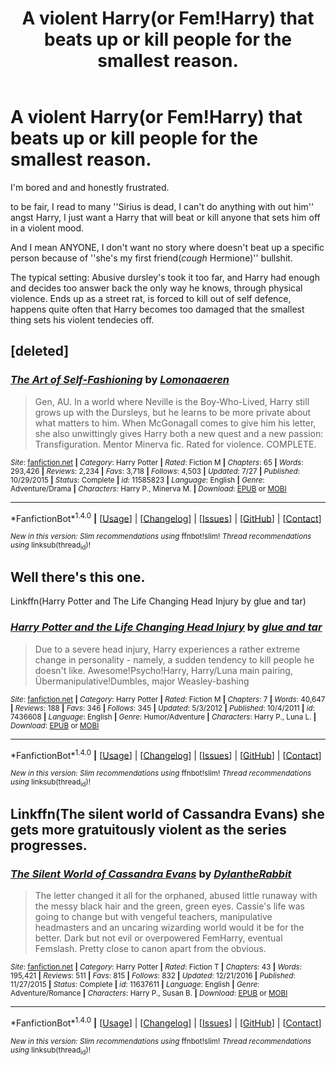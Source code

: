 #+TITLE: A violent Harry(or Fem!Harry) that beats up or kill people for the smallest reason.

* A violent Harry(or Fem!Harry) that beats up or kill people for the smallest reason.
:PROPERTIES:
:Author: Kreceir
:Score: 1
:DateUnix: 1501605888.0
:DateShort: 2017-Aug-01
:FlairText: Request/Promt
:END:
I'm bored and and honestly frustrated.

to be fair, I read to many ''Sirius is dead, I can't do anything with out him'' angst Harry, I just want a Harry that will beat or kill anyone that sets him off in a violent mood.

And I mean ANYONE, I don't want no story where doesn't beat up a specific person because of ''she's my first friend(/cough/ Hermione)'' bullshit.

The typical setting: Abusive dursley's took it too far, and Harry had enough and decides too answer back the only way he knows, through physical violence. Ends up as a street rat, is forced to kill out of self defence, happens quite often that Harry becomes too damaged that the smallest thing sets his violent tendecies off.


** [deleted]
:PROPERTIES:
:Score: 1
:DateUnix: 1501612870.0
:DateShort: 2017-Aug-01
:END:

*** [[http://www.fanfiction.net/s/11585823/1/][*/The Art of Self-Fashioning/*]] by [[https://www.fanfiction.net/u/1265079/Lomonaaeren][/Lomonaaeren/]]

#+begin_quote
  Gen, AU. In a world where Neville is the Boy-Who-Lived, Harry still grows up with the Dursleys, but he learns to be more private about what matters to him. When McGonagall comes to give him his letter, she also unwittingly gives Harry both a new quest and a new passion: Transfiguration. Mentor Minerva fic. Rated for violence. COMPLETE.
#+end_quote

^{/Site/: [[http://www.fanfiction.net/][fanfiction.net]] *|* /Category/: Harry Potter *|* /Rated/: Fiction M *|* /Chapters/: 65 *|* /Words/: 293,426 *|* /Reviews/: 2,234 *|* /Favs/: 3,718 *|* /Follows/: 4,503 *|* /Updated/: 7/27 *|* /Published/: 10/29/2015 *|* /Status/: Complete *|* /id/: 11585823 *|* /Language/: English *|* /Genre/: Adventure/Drama *|* /Characters/: Harry P., Minerva M. *|* /Download/: [[http://www.ff2ebook.com/old/ffn-bot/index.php?id=11585823&source=ff&filetype=epub][EPUB]] or [[http://www.ff2ebook.com/old/ffn-bot/index.php?id=11585823&source=ff&filetype=mobi][MOBI]]}

--------------

*FanfictionBot*^{1.4.0} *|* [[[https://github.com/tusing/reddit-ffn-bot/wiki/Usage][Usage]]] | [[[https://github.com/tusing/reddit-ffn-bot/wiki/Changelog][Changelog]]] | [[[https://github.com/tusing/reddit-ffn-bot/issues/][Issues]]] | [[[https://github.com/tusing/reddit-ffn-bot/][GitHub]]] | [[[https://www.reddit.com/message/compose?to=tusing][Contact]]]

^{/New in this version: Slim recommendations using/ ffnbot!slim! /Thread recommendations using/ linksub(thread_id)!}
:PROPERTIES:
:Author: FanfictionBot
:Score: 1
:DateUnix: 1501612881.0
:DateShort: 2017-Aug-01
:END:


** Well there's this one.

Linkffn(Harry Potter and The Life Changing Head Injury by glue and tar)
:PROPERTIES:
:Author: openthekey
:Score: 1
:DateUnix: 1501621077.0
:DateShort: 2017-Aug-02
:END:

*** [[http://www.fanfiction.net/s/7436608/1/][*/Harry Potter and the Life Changing Head Injury/*]] by [[https://www.fanfiction.net/u/3164869/glue-and-tar][/glue and tar/]]

#+begin_quote
  Due to a severe head injury, Harry experiences a rather extreme change in personality - namely, a sudden tendency to kill people he doesn't like. Awesome!Psycho!Harry, Harry/Luna main pairing, Übermanipulative!Dumbles, major Weasley-bashing
#+end_quote

^{/Site/: [[http://www.fanfiction.net/][fanfiction.net]] *|* /Category/: Harry Potter *|* /Rated/: Fiction M *|* /Chapters/: 7 *|* /Words/: 40,647 *|* /Reviews/: 188 *|* /Favs/: 346 *|* /Follows/: 345 *|* /Updated/: 5/3/2012 *|* /Published/: 10/4/2011 *|* /id/: 7436608 *|* /Language/: English *|* /Genre/: Humor/Adventure *|* /Characters/: Harry P., Luna L. *|* /Download/: [[http://www.ff2ebook.com/old/ffn-bot/index.php?id=7436608&source=ff&filetype=epub][EPUB]] or [[http://www.ff2ebook.com/old/ffn-bot/index.php?id=7436608&source=ff&filetype=mobi][MOBI]]}

--------------

*FanfictionBot*^{1.4.0} *|* [[[https://github.com/tusing/reddit-ffn-bot/wiki/Usage][Usage]]] | [[[https://github.com/tusing/reddit-ffn-bot/wiki/Changelog][Changelog]]] | [[[https://github.com/tusing/reddit-ffn-bot/issues/][Issues]]] | [[[https://github.com/tusing/reddit-ffn-bot/][GitHub]]] | [[[https://www.reddit.com/message/compose?to=tusing][Contact]]]

^{/New in this version: Slim recommendations using/ ffnbot!slim! /Thread recommendations using/ linksub(thread_id)!}
:PROPERTIES:
:Author: FanfictionBot
:Score: 1
:DateUnix: 1501621121.0
:DateShort: 2017-Aug-02
:END:


** Linkffn(The silent world of Cassandra Evans) she gets more gratuitously violent as the series progresses.
:PROPERTIES:
:Score: 1
:DateUnix: 1501726311.0
:DateShort: 2017-Aug-03
:END:

*** [[http://www.fanfiction.net/s/11637611/1/][*/The Silent World of Cassandra Evans/*]] by [[https://www.fanfiction.net/u/6664607/DylantheRabbit][/DylantheRabbit/]]

#+begin_quote
  The letter changed it all for the orphaned, abused little runaway with the messy black hair and the green, green eyes. Cassie's life was going to change but with vengeful teachers, manipulative headmasters and an uncaring wizarding world would it be for the better. Dark but not evil or overpowered FemHarry, eventual Femslash. Pretty close to canon apart from the obvious.
#+end_quote

^{/Site/: [[http://www.fanfiction.net/][fanfiction.net]] *|* /Category/: Harry Potter *|* /Rated/: Fiction T *|* /Chapters/: 43 *|* /Words/: 195,421 *|* /Reviews/: 511 *|* /Favs/: 815 *|* /Follows/: 832 *|* /Updated/: 12/21/2016 *|* /Published/: 11/27/2015 *|* /Status/: Complete *|* /id/: 11637611 *|* /Language/: English *|* /Genre/: Adventure/Romance *|* /Characters/: Harry P., Susan B. *|* /Download/: [[http://www.ff2ebook.com/old/ffn-bot/index.php?id=11637611&source=ff&filetype=epub][EPUB]] or [[http://www.ff2ebook.com/old/ffn-bot/index.php?id=11637611&source=ff&filetype=mobi][MOBI]]}

--------------

*FanfictionBot*^{1.4.0} *|* [[[https://github.com/tusing/reddit-ffn-bot/wiki/Usage][Usage]]] | [[[https://github.com/tusing/reddit-ffn-bot/wiki/Changelog][Changelog]]] | [[[https://github.com/tusing/reddit-ffn-bot/issues/][Issues]]] | [[[https://github.com/tusing/reddit-ffn-bot/][GitHub]]] | [[[https://www.reddit.com/message/compose?to=tusing][Contact]]]

^{/New in this version: Slim recommendations using/ ffnbot!slim! /Thread recommendations using/ linksub(thread_id)!}
:PROPERTIES:
:Author: FanfictionBot
:Score: 1
:DateUnix: 1501726330.0
:DateShort: 2017-Aug-03
:END:
